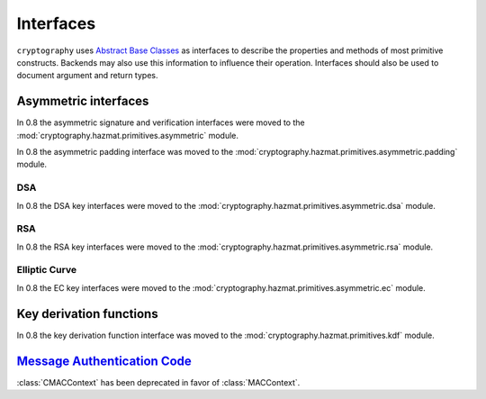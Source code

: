 .. hazmat::

.. module:: cryptography.hazmat.primitives.interfaces

Interfaces
==========


``cryptography`` uses `Abstract Base Classes`_ as interfaces to describe the
properties and methods of most primitive constructs. Backends may also use
this information to influence their operation. Interfaces should also be used
to document argument and return types.

.. _`Abstract Base Classes`: https://docs.python.org/3/library/abc.html


Asymmetric interfaces
---------------------

In 0.8 the asymmetric signature and verification interfaces were moved to the
:mod:`cryptography.hazmat.primitives.asymmetric` module.

In 0.8 the asymmetric padding interface was moved to the
:mod:`cryptography.hazmat.primitives.asymmetric.padding` module.

DSA
~~~

In 0.8 the DSA key interfaces were moved to the
:mod:`cryptography.hazmat.primitives.asymmetric.dsa` module.


RSA
~~~

In 0.8 the RSA key interfaces were moved to the
:mod:`cryptography.hazmat.primitives.asymmetric.rsa` module.


Elliptic Curve
~~~~~~~~~~~~~~

In 0.8 the EC key interfaces were moved to the
:mod:`cryptography.hazmat.primitives.asymmetric.ec` module.


Key derivation functions
------------------------

In 0.8 the key derivation function interface was moved to the
:mod:`cryptography.hazmat.primitives.kdf` module.


`Message Authentication Code`_
------------------------------

.. class:: CMACContext

    :class:`CMACContext` has been deprecated in favor of :class:`MACContext`.

    .. versionadded:: 0.4

    .. method:: update(data)

        :param bytes data: The data you want to authenticate.

    .. method:: finalize()

        :return: The message authentication code.

    .. method:: copy()

        :return: A :class:`~cryptography.hazmat.primitives.interfaces.CMACContext`
            that is a copy of the current context.

.. class:: MACContext

    .. versionadded:: 0.7

    .. method:: update(data)

        :param bytes data: The data you want to authenticate.

    .. method:: finalize()

        :return: The message authentication code.

    .. method:: copy()

        :return: A
            :class:`~cryptography.hazmat.primitives.interfaces.MACContext` that
            is a copy of the current context.

    .. method:: verify(signature)

        :param bytes signature: The signature to verify.

        :raises cryptography.exceptions.InvalidSignature: This is raised when
            the provided signature does not match the expected signature.


.. _`CMAC`: https://en.wikipedia.org/wiki/CMAC
